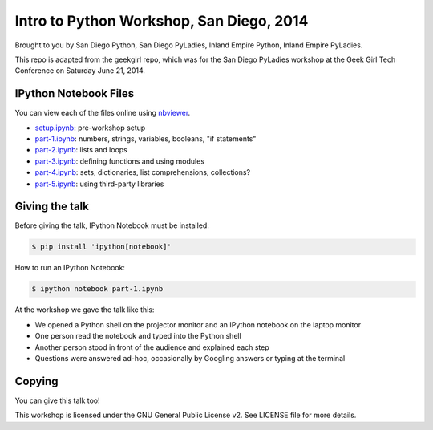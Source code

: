 Intro to Python Workshop, San Diego, 2014
==========================================

Brought to you by San Diego Python, San Diego PyLadies, Inland Empire Python, 
Inland Empire PyLadies.

This repo is adapted from the geekgirl repo, which was for the San Diego PyLadies 
workshop at the Geek Girl Tech Conference on Saturday June 21, 2014.


IPython Notebook Files
----------------------

You can view each of the files online using `nbviewer`_.

* `setup.ipynb`_: pre-workshop setup
* `part-1.ipynb`_: numbers, strings, variables, booleans, "if statements"
* `part-2.ipynb`_: lists and loops
* `part-3.ipynb`_: defining functions and using modules
* `part-4.ipynb`_: sets, dictionaries, list comprehensions, collections?
* `part-5.ipynb`_: using third-party libraries


Giving the talk
---------------

Before giving the talk, IPython Notebook must be installed:

.. code-block:: bash

    $ pip install 'ipython[notebook]'

How to run an IPython Notebook:

.. code-block:: bash

    $ ipython notebook part-1.ipynb

At the workshop we gave the talk like this:

* We opened a Python shell on the projector monitor and an IPython notebook on the laptop monitor
* One person read the notebook and typed into the Python shell
* Another person stood in front of the audience and explained each step
* Questions were answered ad-hoc, occasionally by Googling answers or typing at the terminal


Copying
-------

You can give this talk too!

This workshop is licensed under the GNU General Public License v2.  See LICENSE file for more details.


.. _nbviewer: http://nbviewer.ipython.org/
.. _setup.ipynb: http://nbviewer.ipython.org/github/pythonsd/intro-to-python/blob/master/setup.ipynb
.. _part-1.ipynb: http://nbviewer.ipython.org/github/pythonsd/intro-to-python/blob/master/part-1.ipynb
.. _part-2.ipynb: http://nbviewer.ipython.org/github/pythonsd/intro-to-python/blob/master/part-2.ipynb
.. _part-3.ipynb: http://nbviewer.ipython.org/github/pythonsd/intro-to-python/blob/master/part-3.ipynb
.. _part-4.ipynb: http://nbviewer.ipython.org/github/pythonsd/intro-to-python/blob/master/part-4.ipynb
.. _part-5.ipynb: http://nbviewer.ipython.org/github/pythonsd/intro-to-python/blob/master/part-5.ipynb
